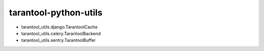 ======================
tarantool-python-utils
======================

* tarantool_utils.django.TarantoolCache
* tarantool_utils.celery.TarantoolBackend
* tarantool_utils.sentry.TarantoolBuffer
